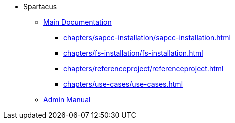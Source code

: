 * Spartacus
** xref:chapters/introduction.adoc[Main Documentation]
*** xref:chapters/sapcc-installation/sapcc-installation.adoc[]
*** xref:chapters/fs-installation/fs-installation.adoc[]
*** xref:chapters/referenceproject/referenceproject.adoc[]
*** xref:chapters/use-cases/use-cases.adoc[]
** xref:chapters/serveradmins/introduction.adoc[Admin Manual]
